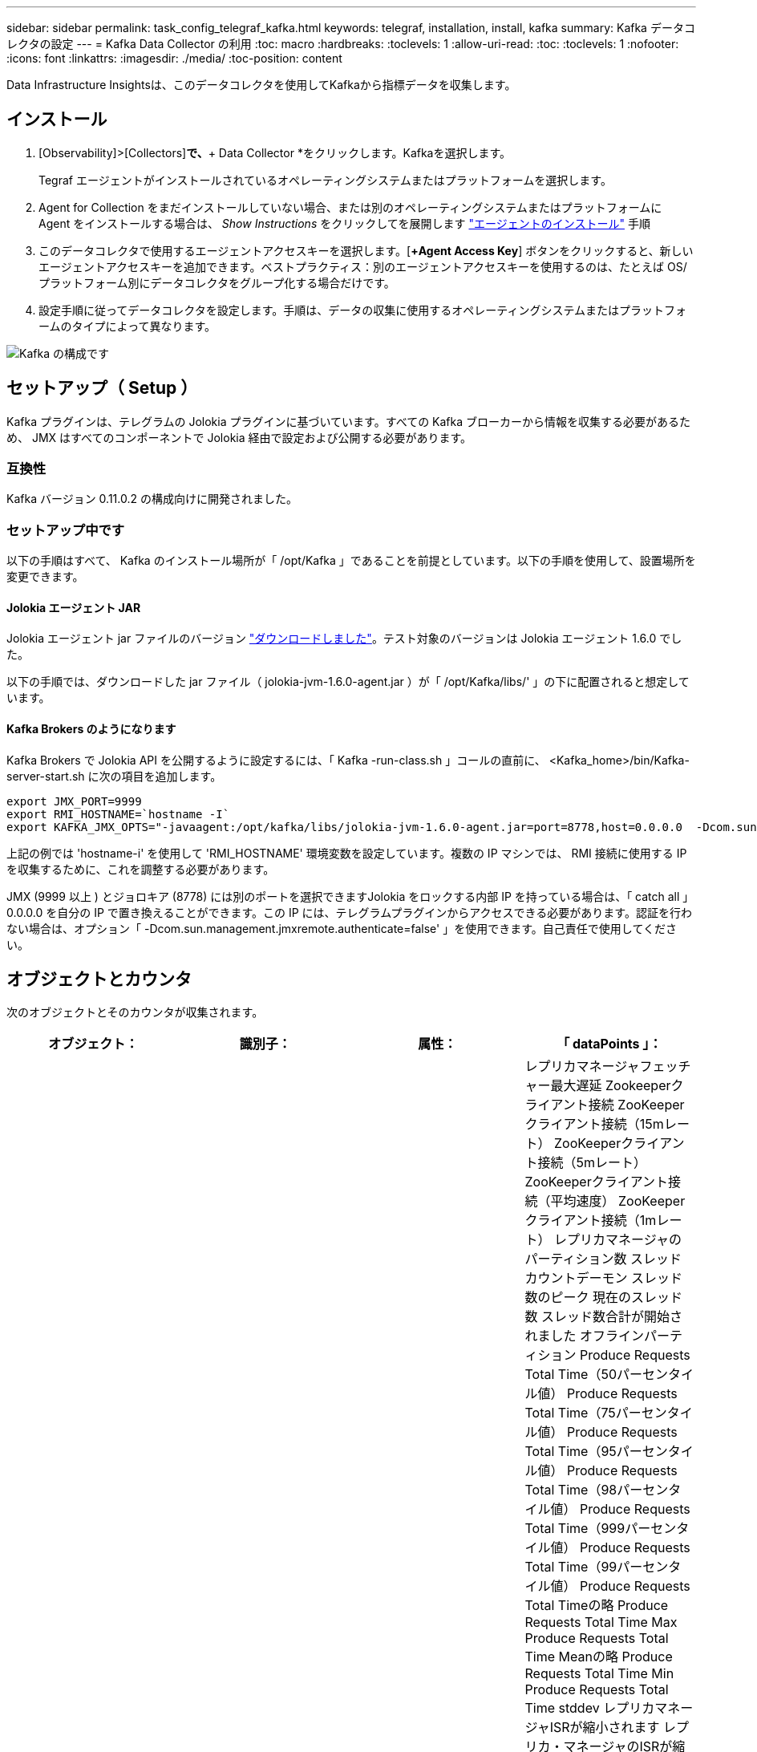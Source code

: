 ---
sidebar: sidebar 
permalink: task_config_telegraf_kafka.html 
keywords: telegraf, installation, install, kafka 
summary: Kafka データコレクタの設定 
---
= Kafka Data Collector の利用
:toc: macro
:hardbreaks:
:toclevels: 1
:allow-uri-read: 
:toc: 
:toclevels: 1
:nofooter: 
:icons: font
:linkattrs: 
:imagesdir: ./media/
:toc-position: content


[role="lead"]
Data Infrastructure Insightsは、このデータコレクタを使用してKafkaから指標データを収集します。



== インストール

. [Observability]>[Collectors]*で、*+ Data Collector *をクリックします。Kafkaを選択します。
+
Tegraf エージェントがインストールされているオペレーティングシステムまたはプラットフォームを選択します。

. Agent for Collection をまだインストールしていない場合、または別のオペレーティングシステムまたはプラットフォームに Agent をインストールする場合は、 _Show Instructions_ をクリックしてを展開します link:task_config_telegraf_agent.html["エージェントのインストール"] 手順
. このデータコレクタで使用するエージェントアクセスキーを選択します。[*+Agent Access Key*] ボタンをクリックすると、新しいエージェントアクセスキーを追加できます。ベストプラクティス：別のエージェントアクセスキーを使用するのは、たとえば OS/ プラットフォーム別にデータコレクタをグループ化する場合だけです。
. 設定手順に従ってデータコレクタを設定します。手順は、データの収集に使用するオペレーティングシステムまたはプラットフォームのタイプによって異なります。


image:KafkaDCConfigWindows.png["Kafka の構成です"]



== セットアップ（ Setup ）

Kafka プラグインは、テレグラムの Jolokia プラグインに基づいています。すべての Kafka ブローカーから情報を収集する必要があるため、 JMX はすべてのコンポーネントで Jolokia 経由で設定および公開する必要があります。



=== 互換性

Kafka バージョン 0.11.0.2 の構成向けに開発されました。



=== セットアップ中です

以下の手順はすべて、 Kafka のインストール場所が「 /opt/Kafka 」であることを前提としています。以下の手順を使用して、設置場所を変更できます。



==== Jolokia エージェント JAR

Jolokia エージェント jar ファイルのバージョン link:https://jolokia.org/download.html["ダウンロードしました"]。テスト対象のバージョンは Jolokia エージェント 1.6.0 でした。

以下の手順では、ダウンロードした jar ファイル（ jolokia-jvm-1.6.0-agent.jar ）が「 /opt/Kafka/libs/' 」の下に配置されると想定しています。



==== Kafka Brokers のようになります

Kafka Brokers で Jolokia API を公開するように設定するには、「 Kafka -run-class.sh 」コールの直前に、 <Kafka_home>/bin/Kafka-server-start.sh に次の項目を追加します。

[listing]
----
export JMX_PORT=9999
export RMI_HOSTNAME=`hostname -I`
export KAFKA_JMX_OPTS="-javaagent:/opt/kafka/libs/jolokia-jvm-1.6.0-agent.jar=port=8778,host=0.0.0.0  -Dcom.sun.management.jmxremote.password.file=/opt/kafka/config/jmxremote.password -Dcom.sun.management.jmxremote.ssl=false -Djava.rmi.server.hostname=$RMI_HOSTNAME -Dcom.sun.management.jmxremote.rmi.port=$JMX_PORT"
----
上記の例では 'hostname-i' を使用して 'RMI_HOSTNAME' 環境変数を設定しています。複数の IP マシンでは、 RMI 接続に使用する IP を収集するために、これを調整する必要があります。

JMX (9999 以上 ) とジョロキア (8778) には別のポートを選択できますJolokia をロックする内部 IP を持っている場合は、「 catch all 」 0.0.0.0 を自分の IP で置き換えることができます。この IP には、テレグラムプラグインからアクセスできる必要があります。認証を行わない場合は、オプション「 -Dcom.sun.management.jmxremote.authenticate=false' 」を使用できます。自己責任で使用してください。



== オブジェクトとカウンタ

次のオブジェクトとそのカウンタが収集されます。

[cols="<.<,<.<,<.<,<.<"]
|===
| オブジェクト： | 識別子： | 属性： | 「 dataPoints 」： 


| Kafka Broker | クラスタ
ネームスペース
ブローカー | ノード名
ノードIP | レプリカマネージャフェッチャー最大遅延
Zookeeperクライアント接続
ZooKeeperクライアント接続（15mレート）
ZooKeeperクライアント接続（5mレート）
ZooKeeperクライアント接続（平均速度）
ZooKeeperクライアント接続（1mレート）
レプリカマネージャのパーティション数
スレッドカウントデーモン
スレッド数のピーク
現在のスレッド数
スレッド数合計が開始されました
オフラインパーティション
Produce Requests Total Time（50パーセンタイル値）
Produce Requests Total Time（75パーセンタイル値）
Produce Requests Total Time（95パーセンタイル値）
Produce Requests Total Time（98パーセンタイル値）
Produce Requests Total Time（999パーセンタイル値）
Produce Requests Total Time（99パーセンタイル値）
Produce Requests Total Timeの略
Produce Requests Total Time Max
Produce Requests Total Time Meanの略
Produce Requests Total Time Min
Produce Requests Total Time stddev
レプリカマネージャISRが縮小されます
レプリカ・マネージャのISRが縮小（15mレート）
レプリカ・マネージャのISRが縮小（5mレート）
レプリカ・マネージャのISRが縮小（平均レート）
レプリカ・マネージャのISRが縮小（1mレート）
リクエストハンドラの平均アイドル時間
リクエストハンドラの平均アイドル時間（15mレート）
リクエストハンドラの平均アイドル時間（5 m）
リクエストハンドラの平均アイドル（平均レート）
リクエストハンドラの平均アイドル時間（1 m）
ガベージコレクションG1旧世代カウント
ガベージコレクションG1旧世代時間
ガベージコレクションG1若い世代数
ガベージコレクションG1 Young Generation Timeの略
Zookeeper読み取り専用接続
ZooKeeper読み取り専用接続（15mレート）
ZooKeeper読み取り専用接続（5mレート）
ZooKeeper読み取り専用接続（平均速度）
ZooKeeper読み取り専用接続（1mレート）
ネットワークプロセッサの平均アイドル時間
リクエストフェッチフォロワー合計時間（50パーセンタイル）
リクエストフェッチフォロワー合計時間（75パーセンタイル）
リクエストフェッチフォロワー合計時間(95パーセンタイル値)
リクエストフェッチフォロワー合計時間（98パーセンタイル）
リクエストフェッチフォロワー合計時間（999パーセンタイル）
リクエストフェッチフォロワー合計時間（99パーセンタイル）
フェッチフォロワー合計時間を要求します
要求フェッチフォロワー合計時間最大
リクエストフェッチフォロワー合計時間平均
要求フェッチフォロワー合計時間最小
フェッチフォロワー合計時間stddevを要求します
Produce Purgatoryで待機中のリクエスト
Network Requests Fetch Consumerの略
Network Requests Fetch Consumer（5mレート）
ネットワーク要求フェッチコンシューマ（15mレート）
Network Requests Fetch Consumer（平均レート）
ネットワーク要求フェッチコンシューマ（1mレート）
不潔な指導者選挙
不正なリーダーの選出（15mレート）
不正なリーダー選挙（5mレート）
Unclean Leader Elections（平均レート）
不正なリーダーの選出（1mレート）
アクティブコントローラ
ヒープメモリがコミットされました
ヒープメモリの初期化
ヒープメモリ最大
ヒープメモリ使用済み
Zookeeperセッションが期限切れになります
ZooKeeperセッションの期限切れ（15mレート）
ZooKeeperセッションの期限切れ（5mレート）
ZooKeeperセッションの期限切れ(平均レート)
ZooKeeperセッションの有効期限（1 mレート）
ZooKeeper認証エラー
ZooKeeper認証エラー（15mレート）
ZooKeeper認証エラー（5mレート）
ZooKeeper認証エラー（平均レート）
ZooKeeper認証エラー（1mレート）
リーダー選出時間（50パーセンタイル）
リーダー選挙時間（75パーセンタイル）
リーダー選挙時間（95パーセンタイル）
リーダー選挙時間（98パーセンタイル）
リーダー選挙時間（999パーセンタイル）
リーダー選挙時間（99パーセンタイル）
リーダー選挙数
リーダー選出時間（15mレート）
リーダー選出時間（5mレート）
引出線選択時間最大
リーダー選挙時間平均
リーダー選出時間（平均レート）
リーダー選出時間（分
リーダー選出時間（1 mレート）
リーダーの選出時間（stddev）
Network Requests Fetch Followerの略
ネットワーク要求フェッチフォロワー（15mレート）
ネットワーク要求フェッチフォロワー（5mレート）
Network Requests Fetch Follower（平均レート）
ネットワーク要求フェッチフォロワー（1 mレート）
ブローカートピックメッセージ
ブローカートピックメッセージ（15mレート）
ブローカートピックメッセージ（5mレート）
ブローカートピックメッセージ（平均レート）
ブローカートピックメッセージ（1mレート）
ブローカートピックのバイト数
Broker Topic Bytes in（15mレート）
Broker Topic Bytes in（5mレート）
Broker Topic Bytes in（平均レート）
ブローカートピックバイト数（1mレート）
Zookeeper Disconnects Count
ZooKeeper切断（15mレート）
ZooKeeper切断（5mレート）
ZooKeeper切断（平均速度）
ZooKeeper切断（1 mレート）
Network Requests Fetch Consumer Total Time（50パーセンタイル）
Network Requests Fetch Consumer Total Time（75パーセンタイル）
Network Requests Fetch Consumer Total Time（95パーセンタイル）
Network Requests Fetch Consumer Total Time（98パーセンタイル）
Network Requests Fetch Consumer Total Time（999パーセンタイル）
Network Requests Fetch Consumer Total Time（99パーセンタイル）
Network Requests Fetch Consumer Total Timeの略
Network Requests Fetch Consumer合計時間最大
Network Requests Fetch Consumer Total Time Meanの略
Network Requests Fetch Consumer Total Time Min
Network Requests Fetch Consumer Total Time stddev
リーダーカウント
Purgatoryフェッチで待機中のリクエスト
ブローカートピックバイトアウト
Broker Topic Bytes Out（15mレート）
Broker Topic Bytes Out（5mレート）
Broker Topic Bytes Out（平均レート）
Broker Topic Bytes Out（1mレート）
Zookeeper認証
ZooKeeper認証（15mレート）
ZooKeeper認証（5mレート）
ZooKeeper認証（平均レート）
ZooKeeper認証（1mレート）
要求生産数
要求生産（15mレート）
要求生産（5mレート）
要求生産（平均レート）
要求生産（1mレート）
レプリカマネージャISRが拡張されます
レプリカマネージャISRの拡張（15mレート）
レプリカマネージャISRの拡張（5mレート）
レプリカマネージャISRの拡張(平均速度)
レプリカマネージャISRの拡張（1mレート）
Replica Managerの下のReplicated Partitions（レプリケーションパーティション） 
|===


== トラブルシューティング

追加情報はから入手できます link:concept_requesting_support.html["サポート"] ページ
